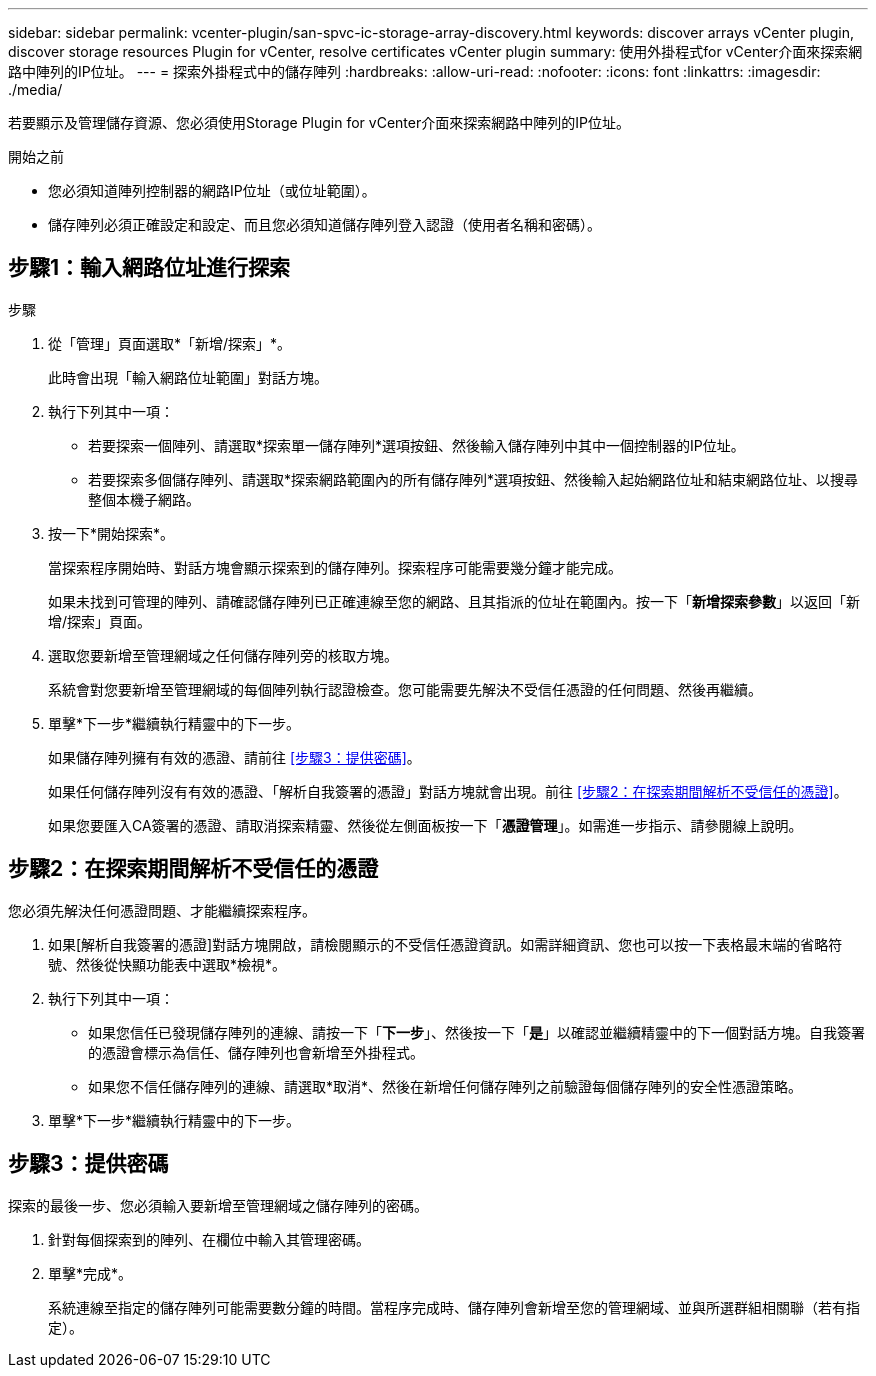 ---
sidebar: sidebar 
permalink: vcenter-plugin/san-spvc-ic-storage-array-discovery.html 
keywords: discover arrays vCenter plugin, discover storage resources Plugin for vCenter, resolve certificates vCenter plugin 
summary: 使用外掛程式for vCenter介面來探索網路中陣列的IP位址。 
---
= 探索外掛程式中的儲存陣列
:hardbreaks:
:allow-uri-read: 
:nofooter: 
:icons: font
:linkattrs: 
:imagesdir: ./media/


[role="lead"]
若要顯示及管理儲存資源、您必須使用Storage Plugin for vCenter介面來探索網路中陣列的IP位址。

.開始之前
* 您必須知道陣列控制器的網路IP位址（或位址範圍）。
* 儲存陣列必須正確設定和設定、而且您必須知道儲存陣列登入認證（使用者名稱和密碼）。




== 步驟1：輸入網路位址進行探索

.步驟
. 從「管理」頁面選取*「新增/探索」*。
+
此時會出現「輸入網路位址範圍」對話方塊。

. 執行下列其中一項：
+
** 若要探索一個陣列、請選取*探索單一儲存陣列*選項按鈕、然後輸入儲存陣列中其中一個控制器的IP位址。
** 若要探索多個儲存陣列、請選取*探索網路範圍內的所有儲存陣列*選項按鈕、然後輸入起始網路位址和結束網路位址、以搜尋整個本機子網路。


. 按一下*開始探索*。
+
當探索程序開始時、對話方塊會顯示探索到的儲存陣列。探索程序可能需要幾分鐘才能完成。

+
如果未找到可管理的陣列、請確認儲存陣列已正確連線至您的網路、且其指派的位址在範圍內。按一下「*新增探索參數*」以返回「新增/探索」頁面。

. 選取您要新增至管理網域之任何儲存陣列旁的核取方塊。
+
系統會對您要新增至管理網域的每個陣列執行認證檢查。您可能需要先解決不受信任憑證的任何問題、然後再繼續。

. 單擊*下一步*繼續執行精靈中的下一步。
+
如果儲存陣列擁有有效的憑證、請前往 <<步驟3：提供密碼>>。

+
如果任何儲存陣列沒有有效的憑證、「解析自我簽署的憑證」對話方塊就會出現。前往 <<步驟2：在探索期間解析不受信任的憑證>>。

+
如果您要匯入CA簽署的憑證、請取消探索精靈、然後從左側面板按一下「*憑證管理*」。如需進一步指示、請參閱線上說明。





== 步驟2：在探索期間解析不受信任的憑證

您必須先解決任何憑證問題、才能繼續探索程序。

. 如果[解析自我簽署的憑證]對話方塊開啟，請檢閱顯示的不受信任憑證資訊。如需詳細資訊、您也可以按一下表格最末端的省略符號、然後從快顯功能表中選取*檢視*。
. 執行下列其中一項：
+
** 如果您信任已發現儲存陣列的連線、請按一下「*下一步*」、然後按一下「*是*」以確認並繼續精靈中的下一個對話方塊。自我簽署的憑證會標示為信任、儲存陣列也會新增至外掛程式。
** 如果您不信任儲存陣列的連線、請選取*取消*、然後在新增任何儲存陣列之前驗證每個儲存陣列的安全性憑證策略。


. 單擊*下一步*繼續執行精靈中的下一步。




== 步驟3：提供密碼

探索的最後一步、您必須輸入要新增至管理網域之儲存陣列的密碼。

. 針對每個探索到的陣列、在欄位中輸入其管理密碼。
. 單擊*完成*。
+
系統連線至指定的儲存陣列可能需要數分鐘的時間。當程序完成時、儲存陣列會新增至您的管理網域、並與所選群組相關聯（若有指定）。


